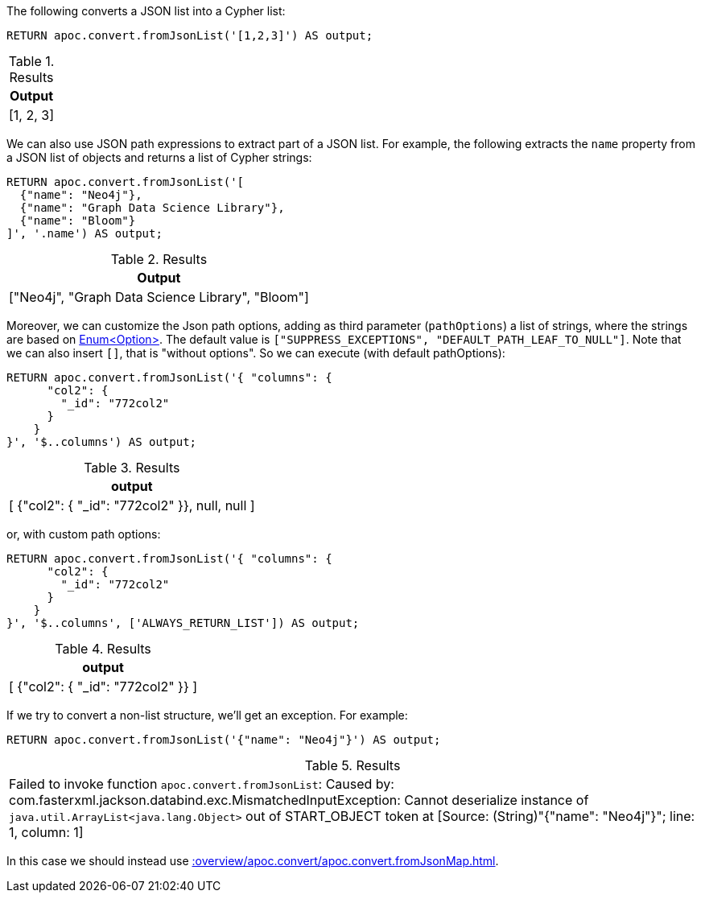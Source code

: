 The following converts a JSON list into a Cypher list:

[source, cypher]
----
RETURN apoc.convert.fromJsonList('[1,2,3]') AS output;
----

.Results
[opts="header"]
|===
| Output
| [1, 2, 3]
|===

We can also use JSON path expressions to extract part of a JSON list.
For example, the following extracts the `name` property from a JSON list of objects and returns a list of Cypher strings:

[source, cypher]
----
RETURN apoc.convert.fromJsonList('[
  {"name": "Neo4j"},
  {"name": "Graph Data Science Library"},
  {"name": "Bloom"}
]', '.name') AS output;
----

.Results
[opts="header"]
|===
| Output
| ["Neo4j", "Graph Data Science Library", "Bloom"]
|===

Moreover, we can customize the Json path options, adding as third parameter (`pathOptions`) a list of strings,
where the strings are based on https://javadoc.io/doc/com.jayway.jsonpath/json-path/{json-path-version}/com/jayway/jsonpath/Option.html[Enum<Option>].
The default value is `["SUPPRESS_EXCEPTIONS", "DEFAULT_PATH_LEAF_TO_NULL"]`. Note that we can also insert `[]`, that is "without options".
So we can execute (with default pathOptions):

[source, cypher]
----
RETURN apoc.convert.fromJsonList('{ "columns": {
      "col2": {
        "_id": "772col2"
      }
    }
}', '$..columns') AS output;
----

.Results
[opts="header"]
|===
| output
| [ {"col2": { "_id": "772col2" }}, null, null ]
|===

or, with custom path options:

[source, cypher]
----
RETURN apoc.convert.fromJsonList('{ "columns": {
      "col2": {
        "_id": "772col2"
      }
    }
}', '$..columns', ['ALWAYS_RETURN_LIST']) AS output;
----

.Results
[opts="header"]
|===
| output
| [ {"col2": { "_id": "772col2" }} ]
|===



If we try to convert a non-list structure, we'll get an exception.
For example:

[source, cypher]
----
RETURN apoc.convert.fromJsonList('{"name": "Neo4j"}') AS output;
----

.Results
|===
| Failed to invoke function `apoc.convert.fromJsonList`: Caused by: com.fasterxml.jackson.databind.exc.MismatchedInputException: Cannot deserialize instance of `java.util.ArrayList<java.lang.Object>` out of START_OBJECT token
at [Source: (String)"{"name": "Neo4j"}"; line: 1, column: 1]
|===

In this case we should instead use xref::overview/apoc.convert/apoc.convert.fromJsonMap.adoc[].
